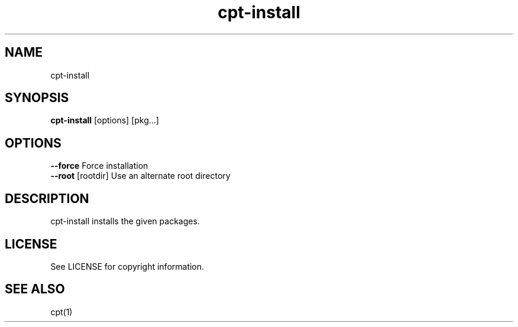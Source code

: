 .TH "cpt-install" "1" "2020-07-24" "CARBS LINUX" "General Commands Manual"
.SH NAME
cpt-install
.SH SYNOPSIS
\fBcpt-install\fR [options] [pkg...]

.SH OPTIONS
.TP
\fB--force\fR           Force installation
.TP
\fB--root\fR [rootdir]  Use an alternate root directory
.PP

.SH DESCRIPTION
cpt-install installs the given packages.

.SH LICENSE
See LICENSE for copyright information.
.SH SEE ALSO
cpt(1)
